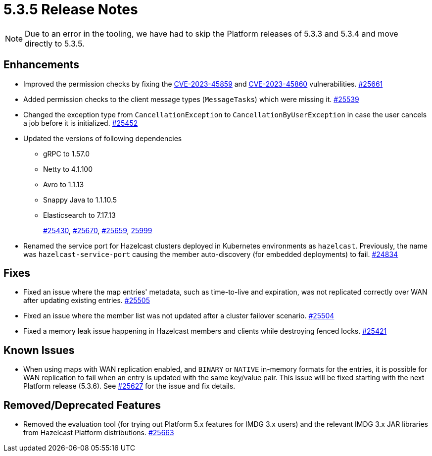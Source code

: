 = 5.3.5 Release Notes

NOTE: Due to an error in the tooling, we have had to skip the Platform releases of 5.3.3 and 5.3.4 and move directly to 5.3.5.

== Enhancements

* Improved the permission checks by fixing the https://nvd.nist.gov/vuln/detail/CVE-2023-45859[CVE-2023-45859] and https://nvd.nist.gov/vuln/detail/CVE-2023-45860[CVE-2023-45860] vulnerabilities.
https://github.com/hazelcast/hazelcast/pull/25661[#25661]
* Added permission checks to the client message types (`MessageTasks`) which were missing it.
https://github.com/hazelcast/hazelcast/pull/25539[#25539]
* Changed the exception type from `CancellationException` to `CancellationByUserException` in case the user cancels a job before it is initialized.
https://github.com/hazelcast/hazelcast/pull/25452[#25452]
* Updated the versions of following dependencies
** gRPC to 1.57.0
** Netty to 4.1.100
** Avro to 1.1.13
** Snappy Java to 1.1.10.5
** Elasticsearch to 7.17.13
+
https://github.com/hazelcast/hazelcast/pull/25430[#25430],
https://github.com/hazelcast/hazelcast/pull/25670[#25670],
https://github.com/hazelcast/hazelcast/pull/25659[#25659],
https://github.com/hazelcast/hazelcast/commit/282eb2e355012cc76fa429643412ce5e7659ceaa[25999]
* Renamed the service port for Hazelcast clusters deployed in Kubernetes environments as `hazelcast`.
Previously, the name was `hazelcast-service-port` causing the member auto-discovery (for embedded deployments) to fail.
https://github.com/hazelcast/hazelcast/pull/24834[#24834]

== Fixes

* Fixed an issue where the map entries' metadata, such as time-to-live and expiration, was not replicated correctly over WAN after updating existing entries.
https://github.com/hazelcast/hazelcast/pull/25505[#25505]
* Fixed an issue where the member list was not updated after a cluster failover scenario.
https://github.com/hazelcast/hazelcast/pull/25504[#25504]
* Fixed a memory leak issue happening in Hazelcast members and clients while destroying fenced locks.
https://github.com/hazelcast/hazelcast/pull/25421[#25421]

== Known Issues

* When using maps with WAN replication enabled, and `BINARY` or `NATIVE` in-memory formats for the entries, it is possible for WAN replication to fail when an entry is updated with the same key/value pair.
This issue will be fixed starting with the next Platform release (5.3.6). See https://github.com/hazelcast/hazelcast/pull/25627[#25627] for the issue and fix details.

== Removed/Deprecated Features

* Removed the evaluation tool (for trying out Platform 5.x features for IMDG 3.x users) and the relevant IMDG 3.x JAR libraries from Hazelcast Platform distributions.
https://github.com/hazelcast/hazelcast/pull/25663[#25663]

